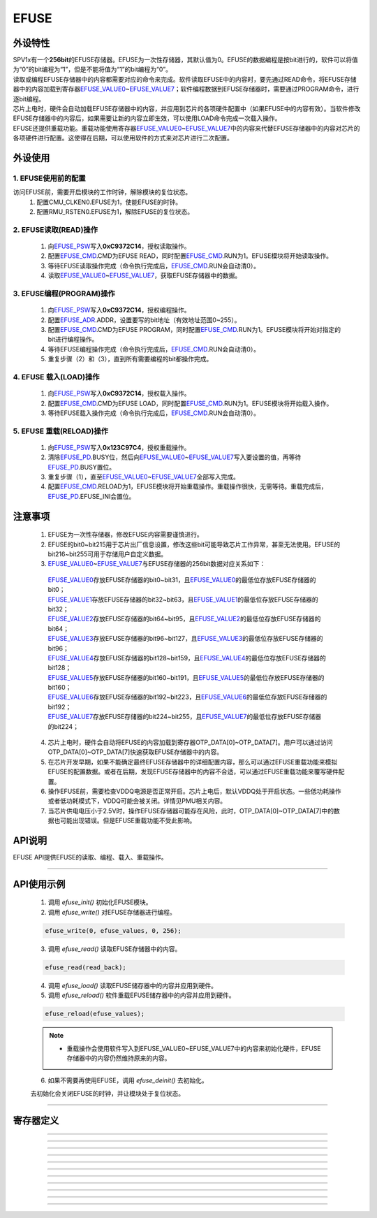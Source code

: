 EFUSE
======================

外设特性
----------------------

| SPV1x有一个\ **256bit**\ 的EFUSE存储器。EFUSE为一次性存储器，其默认值为0。EFUSE的数据编程是按bit进行的，软件可以将值为“0”的bit编程为“1”，但是不能将值为“1”的bit编程为“0”。
| 读取或编程EFUSE存储器中的内容都需要对应的命令来完成。软件读取EFUSE中的内容时，要先通过READ命令，将EFUSE存储器中的内容加载到寄存器\ `EFUSE_VALUE0`_\ ~\ `EFUSE_VALUE7`_\ ；软件编程数据到EFUSE存储器时，需要通过PROGRAM命令，进行逐bit编程。
| 芯片上电时，硬件会自动加载EFUSE存储器中的内容，并应用到芯片的各项硬件配置中（如果EFUSE中的内容有效）。当软件修改EFUSE存储器中的内容后，如果需要让新的内容立即生效，可以使用LOAD命令完成一次载入操作。
| EFUSE还提供重载功能。重载功能使用寄存器\ `EFUSE_VALUE0`_\ ~\ `EFUSE_VALUE7`_\ 中的内容来代替EFUSE存储器中的内容对芯片的各项硬件进行配置。这使得在后期，可以使用软件的方式来对芯片进行二次配置。


外设使用
----------------------

1. EFUSE使用前的配置
^^^^^^^^^^^^^^^^^^^^^^^^^^^

访问EFUSE前，需要开启模块的工作时钟，解除模块的复位状态。
 1.	配置CMU_CLKEN0.EFUSE为1，使能EFUSE的时钟。
 2.	配置RMU_RSTEN0.EFUSE为1，解除EFUSE的复位状态。

2. EFUSE读取(READ)操作
^^^^^^^^^^^^^^^^^^^^^^^^^^^

 1. 向\ `EFUSE_PSW`_\ 写入\ **0xC9372C14**，授权读取操作。
 2. 配置\ `EFUSE_CMD`_.CMD为EFUSE READ，同时配置\ `EFUSE_CMD`_.RUN为1。EFUSE模块将开始读取操作。
 3. 等待EFUSE读取操作完成（命令执行完成后，\ `EFUSE_CMD`_.RUN会自动清0）。
 4. 读取\ `EFUSE_VALUE0`_\ ~\ `EFUSE_VALUE7`_\ ，获取EFUSE存储器中的数据。

3. EFUSE编程(PROGRAM)操作
^^^^^^^^^^^^^^^^^^^^^^^^^^^

 1. 向\ `EFUSE_PSW`_\ 写入\ **0xC9372C14**，授权编程操作。
 2. 配置\ `EFUSE_ADR`_.ADDR，设置要写的bit地址（有效地址范围0~255）。
 3. 配置\ `EFUSE_CMD`_.CMD为EFUSE PROGRAM，同时配置\ `EFUSE_CMD`_.RUN为1。EFUSE模块将开始对指定的bit进行编程操作。
 4. 等待EFUSE编程操作完成（命令执行完成后，\ `EFUSE_CMD`_.RUN会自动清0）。
 5. 重复步骤（2）和（3），直到所有需要编程的bit都操作完成。

4. EFUSE 载入(LOAD)操作
^^^^^^^^^^^^^^^^^^^^^^^^^^^

 1. 向\ `EFUSE_PSW`_\ 写入\ **0xC9372C14**，授权载入操作。
 2. 配置\ `EFUSE_CMD`_.CMD为EFUSE LOAD，同时配置\ `EFUSE_CMD`_.RUN为1。EFUSE模块将开始载入操作。
 3. 等待EFUSE载入操作完成（命令执行完成后，\ `EFUSE_CMD`_.RUN会自动清0）。

5. EFUSE 重载(RELOAD)操作
^^^^^^^^^^^^^^^^^^^^^^^^^^^

 1. 向\ `EFUSE_PSW`_\ 写入\ **0x123C97C4**，授权重载操作。
 2. 清除\ `EFUSE_PD`_.BUSY位，然后向\ `EFUSE_VALUE0`_\ ~\ `EFUSE_VALUE7`_\ 写入要设置的值，再等待\ `EFUSE_PD`_.BUSY置位。
 3. 重复步骤（1），直至\ `EFUSE_VALUE0`_\ ~\ `EFUSE_VALUE7`_\ 全部写入完成。
 4.	配置\ `EFUSE_CMD`_.RELOAD为1，EFUSE模块将开始重载操作。重载操作很快，无需等待。重载完成后，\ `EFUSE_PD`_.EFUSE_INI会置位。

注意事项
----------------------

 1. EFUSE为一次性存储器，修改EFUSE内容需要谨慎进行。
 2. EFUSE的bit0~bit215用于芯片出厂信息设置，修改这些bit可能导致芯片工作异常，甚至无法使用。EFUSE的bit216~bit255可用于存储用户自定义数据。
 3. \ `EFUSE_VALUE0`_\ ~\ `EFUSE_VALUE7`_\ 与EFUSE存储器的256bit数据对应关系如下：

  | \ `EFUSE_VALUE0`_\ 存放EFUSE存储器的bit0~bit31，且\ `EFUSE_VALUE0`_\ 的最低位存放EFUSE存储器的bit0；
  | \ `EFUSE_VALUE1`_\ 存放EFUSE存储器的bit32~bit63，且\ `EFUSE_VALUE1`_\ 的最低位存放EFUSE存储器的bit32；
  | \ `EFUSE_VALUE2`_\ 存放EFUSE存储器的bit64~bit95，且\ `EFUSE_VALUE2`_\ 的最低位存放EFUSE存储器的bit64；
  | \ `EFUSE_VALUE3`_\ 存放EFUSE存储器的bit96~bit127，且\ `EFUSE_VALUE3`_\ 的最低位存放EFUSE存储器的bit96；
  | \ `EFUSE_VALUE4`_\ 存放EFUSE存储器的bit128~bit159，且\ `EFUSE_VALUE4`_\ 的最低位存放EFUSE存储器的bit128；
  | \ `EFUSE_VALUE5`_\ 存放EFUSE存储器的bit160~bit191，且\ `EFUSE_VALUE5`_\ 的最低位存放EFUSE存储器的bit160；
  | \ `EFUSE_VALUE6`_\ 存放EFUSE存储器的bit192~bit223，且\ `EFUSE_VALUE6`_\ 的最低位存放EFUSE存储器的bit192；
  | \ `EFUSE_VALUE7`_\ 存放EFUSE存储器的bit224~bit255，且\ `EFUSE_VALUE7`_\ 的最低位存放EFUSE存储器的bit224；

 4. 芯片上电时，硬件会自动将EFUSE的内容加载到寄存器OTP_DATA[0]~OTP_DATA[7]。用户可以通过访问OTP_DATA[0]~OTP_DATA[7]快速获取EFUSE存储器中的内容。
 5. 在芯片开发早期，如果不能确定最终EFUSE存储器中的详细配置内容，那么可以通过EFUSE重载功能来模拟EFUSE的配置数据。或者在后期，发现EFUSE存储器中的内容不合适，可以通过EFUSE重载功能来覆写硬件配置。
 6. 操作EFUSE前，需要检查VDDQ电源是否正常开启。芯片上电后，默认VDDQ处于开启状态。一些低功耗操作或者低功耗模式下，VDDQ可能会被关闭。详情见PMU相关内容。
 7. 当芯片供电电压小于2.5V时，操作EFUSE存储器可能存在风险，此时，OTP_DATA[0]~OTP_DATA[7]中的数据也可能出现错误。但是EFUSE重载功能不受此影响。

API说明
----------------------

EFUSE API提供EFUSE的读取、编程、载入、重载操作。

.. c:function:: void efuse_init(void)

  EFUSE初始化。

  :returns: 无

.. c:function:: void efuse_deinit(void)

  EFUSE去初始化。

  :returns: 无

.. c:function:: void efuse_write(uint32_t efuse_addr,uint32_t values[],uint32_t bit_offset,uint32_t bit_count)

  EFUSE写入（编程）。

  :param efuse_addr: EFUSE起始地址，0~255。
  :param values: 待写入的数据，每一个数据bit对应一个EFUSE bit。
  :param bit_offset: values中的起始位偏移。
  :param bit_count: 要写入的bit数量。
  :returns: 无

.. c:function:: void efuse_read(uint32_t out_values[8])

  EFUSE读取。

  :param out_values: 用于容纳读取的数据。
  :returns: 无

.. c:function:: void efuse_load(void)

  EFUSE加载。

  :returns: 无

.. c:function:: void efuse_reload(uint32_t values[8])

  EFUSE软件配置加载。

  :param values: 用于配置的数据。
  :returns: 无

----------------------

API使用示例
----------------------

 1. 调用 `efuse_init()` 初始化EFUSE模块。
 2. 调用 `efuse_write()` 对EFUSE存储器进行编程。

 .. code-block:: c

  efuse_write(0, efuse_values, 0, 256);

 3. 调用 `efuse_read()` 读取EFUSE存储器中的内容。

 .. code-block:: c

  efuse_read(read_back);

 4. 调用 `efuse_load()` 读取EFUSE储存器中的内容并应用到硬件。
 5. 调用 `efuse_reload()` 软件重载EFUSE储存器中的内容并应用到硬件。

 .. code-block:: c

  efuse_reload(efuse_values);

 .. note::

  * 重载操作会使用软件写入到EFUSE_VALUE0~EFUSE_VALUE7中的内容来初始化硬件，EFUSE存储器中的内容仍然维持原来的内容。

 6. 如果不需要再使用EFUSE，调用 `efuse_deinit()` 去初始化。

 去初始化会关闭EFUSE的时钟，并让模块处于复位状态。

----------------------

寄存器定义
----------------------

.. _EFUSE_PSW:

.. image:: ../../_static/kiwi-reg-efuse-psw.png
 :align: center

----------------------------------------------

.. _EFUSE_ADR:

.. image:: ../../_static/kiwi-reg-efuse-adr.png
 :align: center

----------------------------------------------

.. _EFUSE_CMD:

.. image:: ../../_static/kiwi-reg-efuse-cmd.png
 :align: center

----------------------------------------------

.. _EFUSE_VALUE0:

.. image:: ../../_static/kiwi-reg-efuse-value0.png
 :align: center

----------------------------------------------

.. _EFUSE_VALUE1:

.. image:: ../../_static/kiwi-reg-efuse-value1.png
 :align: center

----------------------------------------------

.. _EFUSE_VALUE2:

.. image:: ../../_static/kiwi-reg-efuse-value2.png
 :align: center

----------------------------------------------

.. _EFUSE_VALUE3:

.. image:: ../../_static/kiwi-reg-efuse-value3.png
 :align: center

----------------------------------------------

.. _EFUSE_VALUE4:

.. image:: ../../_static/kiwi-reg-efuse-value4.png
 :align: center
 
----------------------------------------------

.. _EFUSE_VALUE5:

.. image:: ../../_static/kiwi-reg-efuse-value5.png
 :align: center
 
----------------------------------------------

.. _EFUSE_VALUE6:

.. image:: ../../_static/kiwi-reg-efuse-value6.png
 :align: center
 
----------------------------------------------

.. _EFUSE_VALUE7:

.. image:: ../../_static/kiwi-reg-efuse-value7.png
 :align: center
 
----------------------------------------------

.. _EFUSE_PD:

.. image:: ../../_static/kiwi-reg-efuse-pd.png
 :align: center
